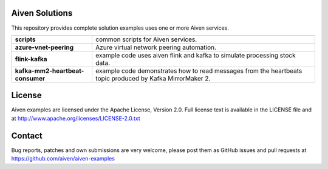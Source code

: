 .. image:: https://aiven.io/assets/img/aiven-logo.png
   :scale: 10%

Aiven Solutions
===============


This repository provides complete solution examples uses one or more Aiven services.

.. _Aiven help articles: https://help.aiven.io/

+----------------------------------+----------------------------------------------------------------------------------------------------------------------------------------+
| **scripts**                      | common scripts for Aiven services.                                                                                                     | 
+----------------------------------+----------------------------------------------------------------------------------------------------------------------------------------+
| **azure-vnet-peering**           | Azure virtual network peering automation.                                                                                              | 
+----------------------------------+----------------------------------------------------------------------------------------------------------------------------------------+
| **flink-kafka**                  | example code uses aiven flink and kafka to simulate processing stock data.                                                             |
+----------------------------------+----------------------------------------------------------------------------------------------------------------------------------------+
| **kafka-mm2-heartbeat-consumer** | example code demonstrates how to read messages from the heartbeats topic produced by Kafka MirrorMaker 2.                              |
+----------------------------------+----------------------------------------------------------------------------------------------------------------------------------------+

License
=======

Aiven examples are licensed under the Apache License, Version 2.0. Full license text is available in the LICENSE file and at
http://www.apache.org/licenses/LICENSE-2.0.txt

Contact
=======

Bug reports, patches and own submissions are very welcome, please post them as GitHub issues
and pull requests at https://github.com/aiven/aiven-examples

